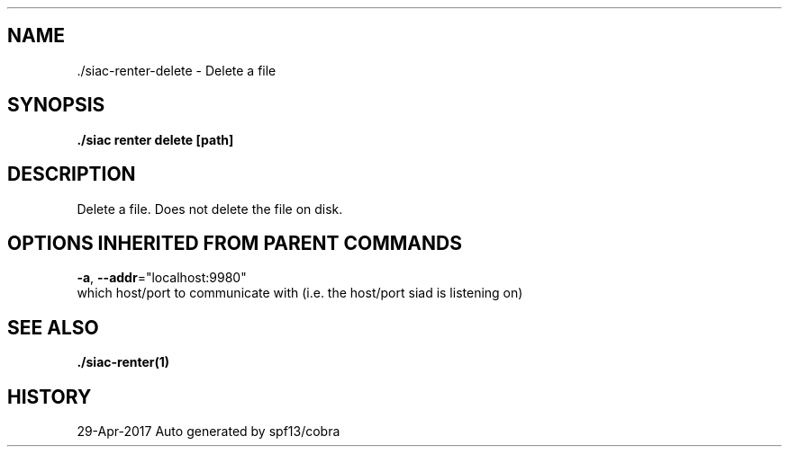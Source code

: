 .TH "./SIAC\-RENTER\-DELETE" "1" "Apr 2017" "Auto generated by spf13/cobra" "siac Manual" 
.nh
.ad l


.SH NAME
.PP
\&./siac\-\&renter\-\&delete \- Delete a file


.SH SYNOPSIS
.PP
\fB\&./siac renter delete [path]\fP


.SH DESCRIPTION
.PP
Delete a file. Does not delete the file on disk.


.SH OPTIONS INHERITED FROM PARENT COMMANDS
.PP
\fB\-a\fP, \fB\-\-addr\fP="localhost:9980"
    which host/port to communicate with (i.e. the host/port siad is listening on)


.SH SEE ALSO
.PP
\fB\&./siac\-\&renter(1)\fP


.SH HISTORY
.PP
29\-Apr\-2017 Auto generated by spf13/cobra
